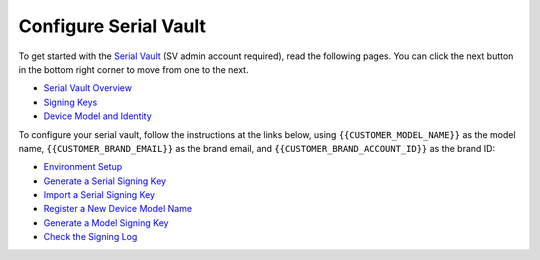 Configure Serial Vault
----------------------

.. configure-serial-vault-start

To get started with the `Serial Vault <https://serial-vault-admin.canonical.com/>`_ (SV admin account required), read the following pages. You can click the next button in the bottom right corner to move from one to the next.

- `Serial Vault Overview <https://ubuntu.com/core/services/guide/serial-vault-overview>`_
- `Signing Keys <https://ubuntu.com/core/services/guide/signing-keys>`_
- `Device Model and Identity <https://ubuntu.com/core/services/guide/device-model-and-identity>`_

To configure your serial vault, follow the instructions at the links below, using ``{{CUSTOMER_MODEL_NAME}}`` as the model name, ``{{CUSTOMER_BRAND_EMAIL}}`` as the brand email, and ``{{CUSTOMER_BRAND_ACCOUNT_ID}}`` as the brand ID:

- `Environment Setup <https://ubuntu.com/core/services/guide/environment-setup>`_
- `Generate a Serial Signing Key <https://ubuntu.com/core/services/guide/generate-a-serial-signing-key>`_
- `Import a Serial Signing Key <https://ubuntu.com/core/services/guide/import-a-serial-signing-key>`_
- `Register a New Device Model Name <https://ubuntu.com/core/services/guide/register-a-new-device-model-name>`_
- `Generate a Model Signing Key <https://ubuntu.com/core/services/guide/generate-a-model-signing-key>`_
- `Check the Signing Log <https://ubuntu.com/core/services/guide/check-the-signing-log>`_
